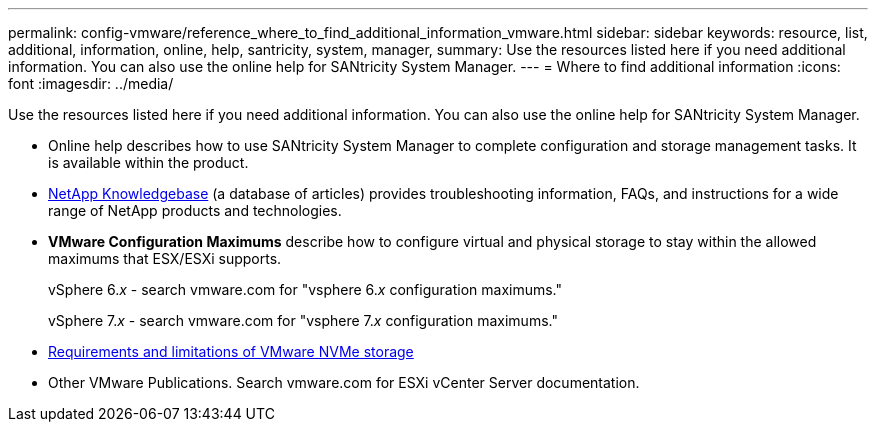 ---
permalink: config-vmware/reference_where_to_find_additional_information_vmware.html
sidebar: sidebar
keywords: resource, list, additional, information, online, help, santricity, system, manager,
summary: Use the resources listed here if you need additional information. You can also use the online help for SANtricity System Manager.
---
= Where to find additional information
:icons: font
:imagesdir: ../media/

[.lead]
Use the resources listed here if you need additional information. You can also use the online help for SANtricity System Manager.

* Online help describes how to use SANtricity System Manager to complete configuration and storage management tasks. It is available within the product.
* https://kb.netapp.com/app/[NetApp Knowledgebase] (a database of articles) provides troubleshooting information, FAQs, and instructions for a wide range of NetApp products and technologies.
* *VMware Configuration Maximums* describe how to configure virtual and physical storage to stay within the allowed maximums that ESX/ESXi supports.
+
vSphere 6._x_ - search vmware.com for "vsphere 6._x_ configuration maximums."
+
vSphere 7._x_ - search vmware.com for "vsphere 7._x_ configuration maximums."

* https://docs.vmware.com/en/VMware-vSphere/7.0/com.vmware.vsphere.storage.doc/GUID-9AEE5F4D-0CB8-4355-BF89-BB61C5F30C70.html[Requirements and limitations of VMware NVMe storage]
* Other VMware Publications. Search vmware.com for ESXi vCenter Server documentation.
